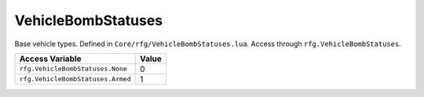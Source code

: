 

VehicleBombStatuses
========================================================
Base vehicle types. Defined in ``Core/rfg/VehicleBombStatuses.lua``. Access through ``rfg.VehicleBombStatuses``.

=================================== ==========
Access Variable                     Value     
=================================== ==========
``rfg.VehicleBombStatuses.None``    0     
``rfg.VehicleBombStatuses.Armed``   1
=================================== ==========